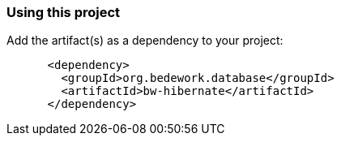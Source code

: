=== Using this project
Add the artifact(s) as a dependency to your project:

[source]
----
      <dependency>
        <groupId>org.bedework.database</groupId>
        <artifactId>bw-hibernate</artifactId>
      </dependency>
----

